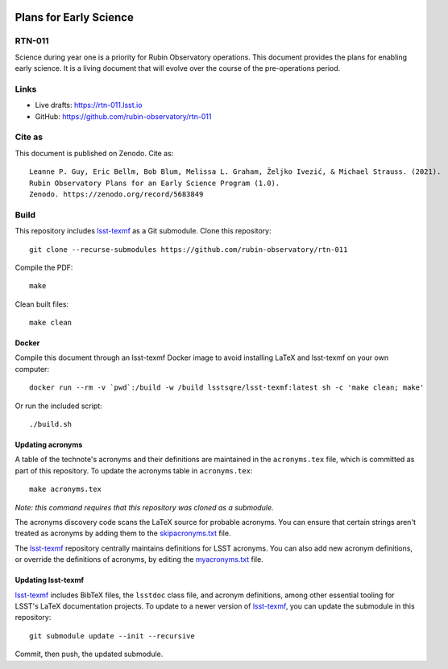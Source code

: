 .. image:: https://img.shields.io/badge/rtn--011-lsst.io-brightgreen.svg
   :target: https://rtn-011.lsst.io
.. image:: https://github.com/rubin-observatory/rtn-011/workflows/CI/badge.svg
   :target: https://github.com/rubin-observatory/rtn-011/actions/

#######################
Plans for Early Science
#######################

RTN-011
=======

Science during year one is a priority for Rubin Observatory operations. This document provides the plans for enabling early science.  It is a living document that will evolve over the course of the pre-operations period. 

Links
=====

- Live drafts: https://rtn-011.lsst.io
- GitHub: https://github.com/rubin-observatory/rtn-011

Cite as
=======

This document is published on Zenodo. Cite as::

    Leanne P. Guy, Eric Bellm, Bob Blum, Melissa L. Graham, Željko Ivezić, & Michael Strauss. (2021). 
    Rubin Observatory Plans for an Early Science Program (1.0). 
    Zenodo. https://zenodo.org/record/5683849 

Build
=====

This repository includes lsst-texmf_ as a Git submodule.
Clone this repository::

    git clone --recurse-submodules https://github.com/rubin-observatory/rtn-011

Compile the PDF::

    make

Clean built files::

    make clean

Docker 
------

Compile this document through an lsst-texmf Docker image to avoid installing LaTeX and lsst-texmf on your own computer::

    docker run --rm -v `pwd`:/build -w /build lsstsqre/lsst-texmf:latest sh -c 'make clean; make'

Or run the included script::

    ./build.sh

Updating acronyms
-----------------

A table of the technote's acronyms and their definitions are maintained in the ``acronyms.tex`` file, which is committed as part of this repository.
To update the acronyms table in ``acronyms.tex``::

    make acronyms.tex

*Note: this command requires that this repository was cloned as a submodule.*

The acronyms discovery code scans the LaTeX source for probable acronyms.
You can ensure that certain strings aren't treated as acronyms by adding them to the `skipacronyms.txt <./skipacronyms.txt>`_ file.

The lsst-texmf_ repository centrally maintains definitions for LSST acronyms.
You can also add new acronym definitions, or override the definitions of acronyms, by editing the `myacronyms.txt <./myacronyms.txt>`_ file.

Updating lsst-texmf
-------------------

`lsst-texmf`_ includes BibTeX files, the ``lsstdoc`` class file, and acronym definitions, among other essential tooling for LSST's LaTeX documentation projects.
To update to a newer version of `lsst-texmf`_, you can update the submodule in this repository::

   git submodule update --init --recursive

Commit, then push, the updated submodule.

.. _lsst-texmf: https://github.com/lsst/lsst-texmf
